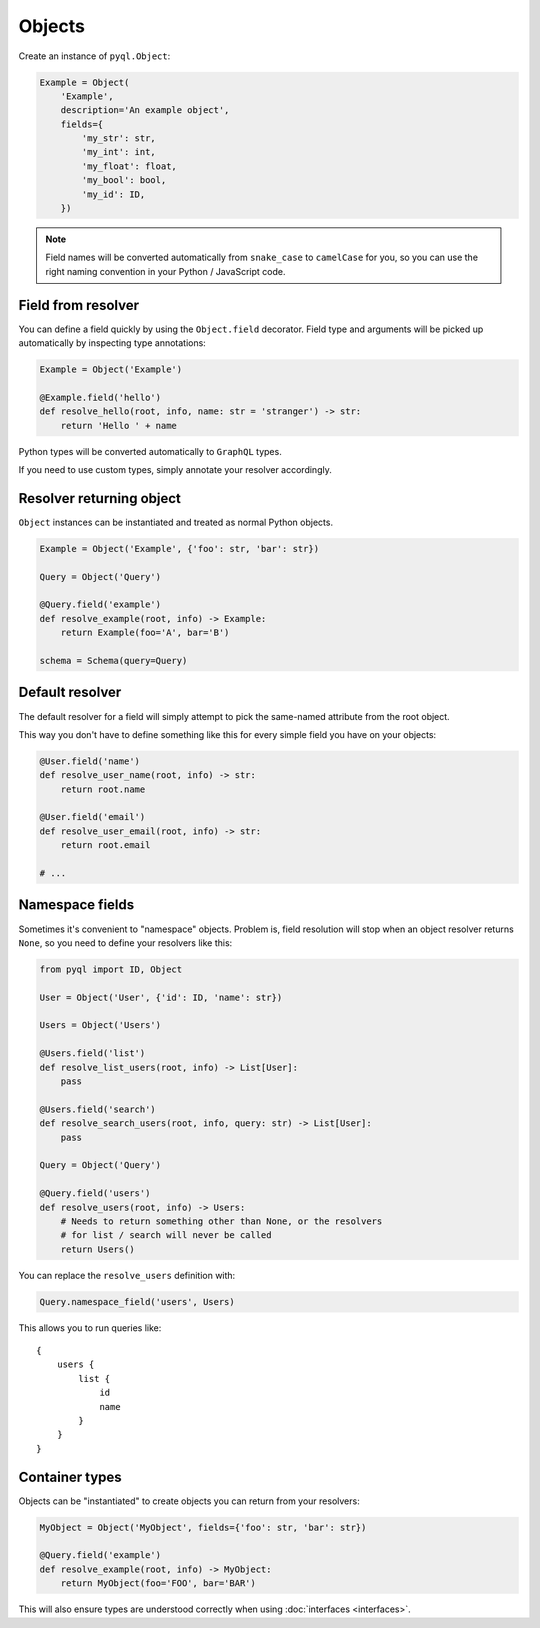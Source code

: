 Objects
#######

Create an instance of ``pyql.Object``:

.. code-block:: python

    Example = Object(
        'Example',
        description='An example object',
        fields={
            'my_str': str,
            'my_int': int,
            'my_float': float,
            'my_bool': bool,
            'my_id': ID,
        })

.. note::

   Field names will be converted automatically from ``snake_case`` to
   ``camelCase`` for you, so you can use the right naming convention
   in your Python / JavaScript code.


Field from resolver
===================

You can define a field quickly by using the ``Object.field``
decorator. Field type and arguments will be picked up automatically by
inspecting type annotations:

.. code-block:: python

    Example = Object('Example')

    @Example.field('hello')
    def resolve_hello(root, info, name: str = 'stranger') -> str:
        return 'Hello ' + name


Python types will be converted automatically to ``GraphQL`` types.

If you need to use custom types, simply annotate your resolver accordingly.


Resolver returning object
=========================

``Object`` instances can be instantiated and treated as normal Python
objects.


.. code-block:: python

    Example = Object('Example', {'foo': str, 'bar': str})

    Query = Object('Query')

    @Query.field('example')
    def resolve_example(root, info) -> Example:
        return Example(foo='A', bar='B')

    schema = Schema(query=Query)


Default resolver
================

The default resolver for a field will simply attempt to pick the
same-named attribute from the root object.

This way you don't have to define something like this for every simple
field you have on your objects:

.. code-block:: python

    @User.field('name')
    def resolve_user_name(root, info) -> str:
        return root.name

    @User.field('email')
    def resolve_user_email(root, info) -> str:
        return root.email

    # ...


Namespace fields
================

Sometimes it's convenient to "namespace" objects. Problem is, field
resolution will stop when an object resolver returns ``None``, so you
need to define your resolvers like this:

.. code-block:: python

    from pyql import ID, Object

    User = Object('User', {'id': ID, 'name': str})

    Users = Object('Users')

    @Users.field('list')
    def resolve_list_users(root, info) -> List[User]:
        pass

    @Users.field('search')
    def resolve_search_users(root, info, query: str) -> List[User]:
        pass

    Query = Object('Query')

    @Query.field('users')
    def resolve_users(root, info) -> Users:
        # Needs to return something other than None, or the resolvers
        # for list / search will never be called
        return Users()

You can replace the ``resolve_users`` definition with:

.. code-block:: python

    Query.namespace_field('users', Users)

This allows you to run queries like::

    {
        users {
            list {
                id
                name
            }
        }
    }


Container types
===============

Objects can be "instantiated" to create objects you can return from
your resolvers:

.. code-block:: python

    MyObject = Object('MyObject', fields={'foo': str, 'bar': str})

    @Query.field('example')
    def resolve_example(root, info) -> MyObject:
        return MyObject(foo='FOO', bar='BAR')

This will also ensure types are understood correctly when using
:doc:`interfaces <interfaces>`.
